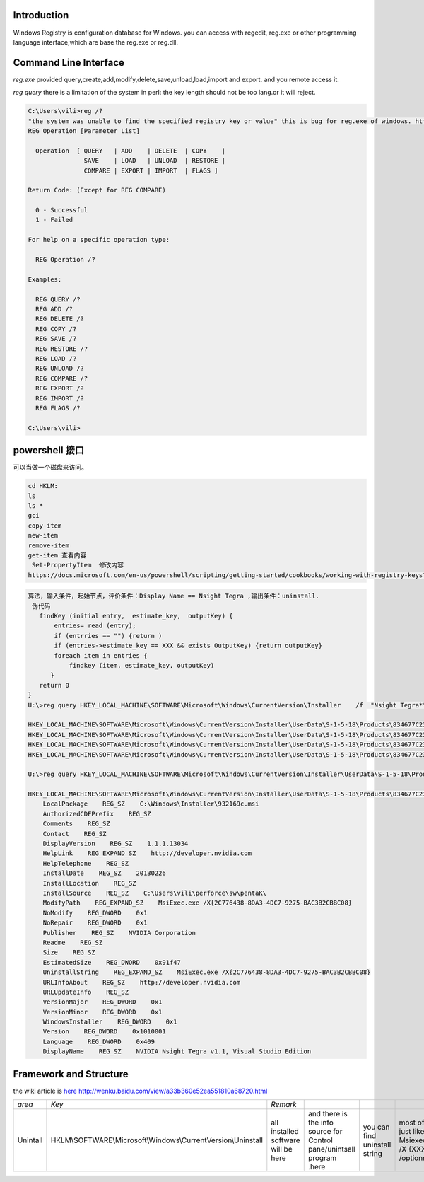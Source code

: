 Introduction
============

Windows Registry is configuration database for Windows.  you can access with regedit, reg.exe  or other programming language interface,which are base the reg.exe or reg.dll. 

Command Line Interface
======================

*reg.exe*  provided query,create,add,modify,delete,save,unload,load,import and export. and you remote access it.

*reg query*  there is a limitation of the system in perl: the key length should not be too lang.or it will reject. 
   
.. code-block:: bash
 
   C:\Users\vili>reg /?
   "the system was unable to find the specified registry key or value" this is bug for reg.exe of windows. http://support.microsoft.com/kb/823468
   REG Operation [Parameter List]
   
     Operation  [ QUERY   | ADD    | DELETE  | COPY    |
                  SAVE    | LOAD   | UNLOAD  | RESTORE |
                  COMPARE | EXPORT | IMPORT  | FLAGS ]
   
   Return Code: (Except for REG COMPARE)
   
     0 - Successful
     1 - Failed
   
   For help on a specific operation type:
   
     REG Operation /?
   
   Examples:
   
     REG QUERY /?
     REG ADD /?
     REG DELETE /?
     REG COPY /?
     REG SAVE /?
     REG RESTORE /?
     REG LOAD /?
     REG UNLOAD /?
     REG COMPARE /?
     REG EXPORT /?
     REG IMPORT /?
     REG FLAGS /?
   
   C:\Users\vili>
 
powershell 接口
===============

可以当做一个磁盘来访问。

.. code-block:: bash
   
   cd HKLM:
   ls
   ls *
   gci 
   copy-item
   new-item
   remove-item
   get-item 查看内容
    Set-PropertyItem  修改内容
   https://docs.microsoft.com/en-us/powershell/scripting/getting-started/cookbooks/working-with-registry-keys?view=powershell-6

.. code-block:: bash
 
   算法，输入条件，起始节点，评价条件：Display Name == Nsight Tegra ,输出条件：uninstall.
    伪代码 
      findKey (initial entry,  estimate_key,  outputKey) {
          entries= read (entry);
          if (entrries == "") {return )
          if (entries->estimate_key == XXX && exists OutputKey) {return outputKey}
          foreach item in entries {
              findkey (item, estimate_key, outputKey)
         }
      return 0
   }
   U:\>reg query HKEY_LOCAL_MACHINE\SOFTWARE\Microsoft\Windows\CurrentVersion\Installer    /f  "Nsight Tegra*"   /s
   
   HKEY_LOCAL_MACHINE\SOFTWARE\Microsoft\Windows\CurrentVersion\Installer\UserData\S-1-5-18\Products\834677C23AD87CD42957AB3C2BBCCB80\Features
   HKEY_LOCAL_MACHINE\SOFTWARE\Microsoft\Windows\CurrentVersion\Installer\UserData\S-1-5-18\Products\834677C23AD87CD42957AB3C2BBCCB80\InstallProperties
   HKEY_LOCAL_MACHINE\SOFTWARE\Microsoft\Windows\CurrentVersion\Installer\UserData\S-1-5-18\Products\834677C23AD87CD42957AB3C2BBCCB80\Patches
   HKEY_LOCAL_MACHINE\SOFTWARE\Microsoft\Windows\CurrentVersion\Installer\UserData\S-1-5-18\Products\834677C23AD87CD42957AB3C2BBCCB80\Usage
   
   U:\>reg query HKEY_LOCAL_MACHINE\SOFTWARE\Microsoft\Windows\CurrentVersion\Installer\UserData\S-1-5-18\Products\834677C23AD87CD42957AB3C2BBCCB80\InstallProper
   
   HKEY_LOCAL_MACHINE\SOFTWARE\Microsoft\Windows\CurrentVersion\Installer\UserData\S-1-5-18\Products\834677C23AD87CD42957AB3C2BBCCB80\InstallProperties
       LocalPackage    REG_SZ    C:\Windows\Installer\932169c.msi
       AuthorizedCDFPrefix    REG_SZ
       Comments    REG_SZ
       Contact    REG_SZ
       DisplayVersion    REG_SZ    1.1.1.13034
       HelpLink    REG_EXPAND_SZ    http://developer.nvidia.com
       HelpTelephone    REG_SZ
       InstallDate    REG_SZ    20130226
       InstallLocation    REG_SZ
       InstallSource    REG_SZ    C:\Users\vili\perforce\sw\pentaK\
       ModifyPath    REG_EXPAND_SZ    MsiExec.exe /X{2C776438-8DA3-4DC7-9275-BAC3B2CBBC08}
       NoModify    REG_DWORD    0x1
       NoRepair    REG_DWORD    0x1
       Publisher    REG_SZ    NVIDIA Corporation
       Readme    REG_SZ
       Size    REG_SZ
       EstimatedSize    REG_DWORD    0x91f47
       UninstallString    REG_EXPAND_SZ    MsiExec.exe /X{2C776438-8DA3-4DC7-9275-BAC3B2CBBC08}
       URLInfoAbout    REG_SZ    http://developer.nvidia.com
       URLUpdateInfo    REG_SZ
       VersionMajor    REG_DWORD    0x1
       VersionMinor    REG_DWORD    0x1
       WindowsInstaller    REG_DWORD    0x1
       Version    REG_DWORD    0x1010001
       Language    REG_DWORD    0x409
       DisplayName    REG_SZ    NVIDIA Nsight Tegra v1.1, Visual Studio Edition
   

Framework and Structure
=======================

the wiki article is `here <http://en.wikipedia.org/wiki/Windows_Registry#Structure>`_    http://wenku.baidu.com/view/a33b360e52ea551810a68720.html

.. csv-table:: 

   *area* ,  *Key* ,  *Remark* ,
   Unintall   , HKLM\\SOFTWARE\\Microsoft\\Windows\\CurrentVersion\\Uninstall\ ,   all installed software will be here, and there is the info source for Control pane/unintsall program .here, you can find uninstall string, most of it just like Msiexec.exe /X {XXXXX} /options ,



